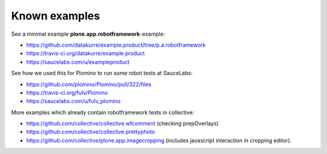 Known examples
==============

See a minimal example **plone.app.robotframework**-example:

- https://github.com/datakurre/example.product/tree/p.a.robotframework
- https://travis-ci.org/datakurre/example.product
- https://saucelabs.com/u/exampleproduct

See how we used this for Plomino to run some robot tests at SauceLabs:

- https://github.com/plomino/Plomino/pull/322/files
- https://travis-ci.org/fulv/Plomino
- https://saucelabs.com/u/fulv_plomino

More examples which already contain robotframework tests in collective:

- https://github.com/collective/collective.wfcomment
  (checking prepOverlays)
- https://github.com/collective/collective.prettyphoto
- https://github.com/collective/plone.app.imagecropping
  (includes javascript interaction in cropping editor).
